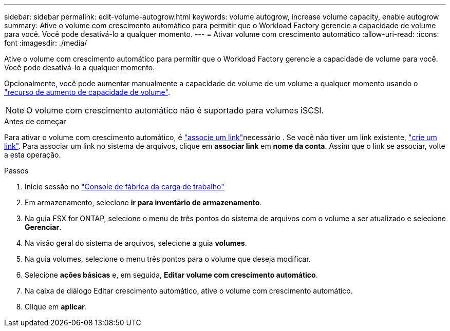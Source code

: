 ---
sidebar: sidebar 
permalink: edit-volume-autogrow.html 
keywords: volume autogrow, increase volume capacity, enable autogrow 
summary: Ative o volume com crescimento automático para permitir que o Workload Factory gerencie a capacidade de volume para você. Você pode desativá-lo a qualquer momento. 
---
= Ativar volume com crescimento automático
:allow-uri-read: 
:icons: font
:imagesdir: ./media/


[role="lead"]
Ative o volume com crescimento automático para permitir que o Workload Factory gerencie a capacidade de volume para você. Você pode desativá-lo a qualquer momento.

Opcionalmente, você pode aumentar manualmente a capacidade de volume de um volume a qualquer momento usando o link:increase-volume-capacity.html["recurso de aumento de capacidade de volume"].


NOTE: O volume com crescimento automático não é suportado para volumes iSCSI.

.Antes de começar
Para ativar o volume com crescimento automático, é link:manage-links.html["associe um link"]necessário . Se você não tiver um link existente, link:create-link.html["crie um link"]. Para associar um link no sistema de arquivos, clique em *associar link* em *nome da conta*. Assim que o link se associar, volte a esta operação.

.Passos
. Inicie sessão no link:https://console.workloads.netapp.com/["Console de fábrica da carga de trabalho"^]
. Em armazenamento, selecione *ir para inventário de armazenamento*.
. Na guia FSX for ONTAP, selecione o menu de três pontos do sistema de arquivos com o volume a ser atualizado e selecione *Gerenciar*.
. Na visão geral do sistema de arquivos, selecione a guia *volumes*.
. Na guia volumes, selecione o menu três pontos para o volume que deseja modificar.
. Selecione *ações básicas* e, em seguida, *Editar volume com crescimento automático*.
. Na caixa de diálogo Editar crescimento automático, ative o volume com crescimento automático.
. Clique em *aplicar*.

